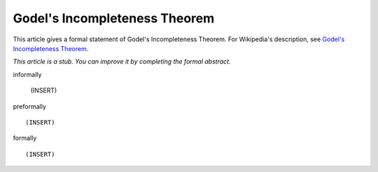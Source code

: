 Godel's Incompleteness Theorem
------------------------------

This article gives a formal statement of Godel's Incompleteness Theorem.  For Wikipedia's
description, see
`Godel's Incompleteness Theorem <https://en.wikipedia.org/wiki/G%C3%B6del%27s_incompleteness_theorems>`_.

*This article is a stub. You can improve it by completing
the formal abstract.*

informally

  (INSERT)

preformally ::

  (INSERT)

formally ::

  (INSERT)
